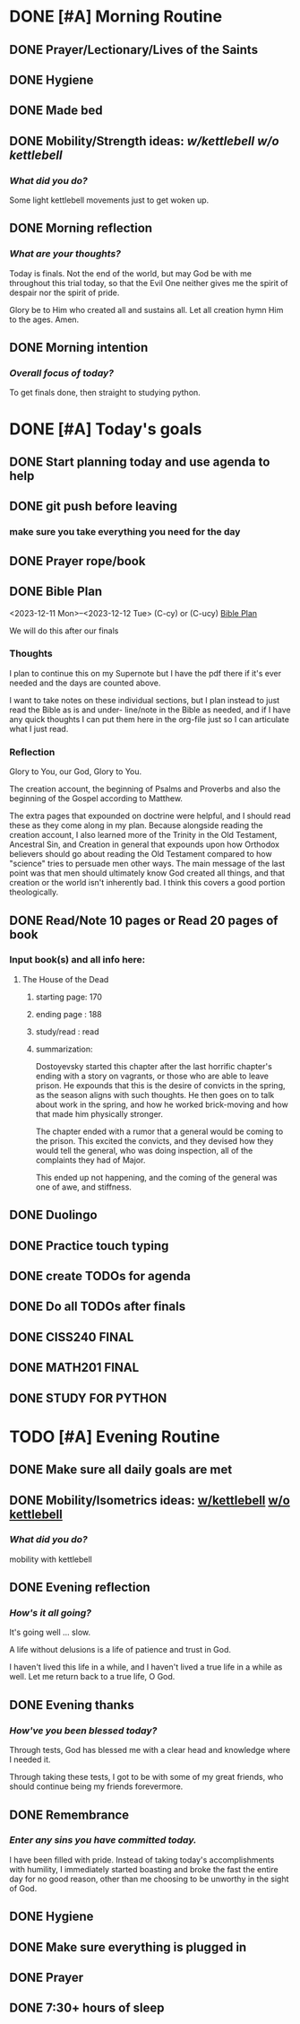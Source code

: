 * DONE [#A] Morning Routine 
:PROPERTIES:
DEADLINE: <2023-12-12 Tue>
:END:
** DONE Prayer/Lectionary/Lives of the Saints
** DONE Hygiene
** DONE Made bed
** DONE Mobility/Strength ideas: [[~/RH/org/extra/atg/kettlebell.org][w/kettlebell]] [[~/RH/org/extra/atg/mobility.org][w/o kettlebell]]
*** /What did you do?/ 
Some light kettlebell movements just to get woken up.
** DONE Morning reflection
*** /What are your thoughts?/
Today is finals. Not the end of the world, but may God be with me
throughout this trial today, so that the Evil One neither gives
me the spirit of despair nor the spirit of pride.

Glory be to Him who created all and sustains all. Let all creation
hymn Him to the ages. Amen.
** DONE Morning intention
*** /Overall focus of today?/
To get finals done, then straight to studying python.
* DONE [#A] Today's goals
:PROPERTIES:
DEADLINE: <2023-12-12 Tue>
:END:
** DONE Start planning today and use agenda to help
** DONE git push before leaving 
*** make sure you take everything you need for the day
** DONE Prayer rope/book
** DONE Bible Plan
<2023-12-11 Mon>--<2023-12-12 Tue> (C-cy) or (C-ucy)
[[../extra/bible-plan.pdf][Bible Plan]]

We will do this after our finals
*** Thoughts
I plan to continue this on my Supernote but I have the
pdf there if it's ever needed and the days are counted
above.

I want to take notes on these individual sections, but
I plan instead to just read the Bible as is and under-
line/note in the Bible as needed, and if I have any
quick thoughts I can put them here in the org-file
just so I can articulate what I just read.
*** Reflection
Glory to You, our God, Glory to You.

The creation account, the beginning of Psalms and Proverbs
and also the beginning of the Gospel according to Matthew.

The extra pages that expounded on doctrine were helpful, and
I should read these as they come along in my plan. Because
alongside reading the creation account, I also learned more of
the Trinity in the Old Testament, Ancestral Sin, and Creation
in general that expounds upon how Orthodox believers should
go about reading the Old Testament compared to how "science"
tries to persuade men other ways. The main message of the last
point was that men should ultimately know God created all things,
and that creation or the world isn't inherently bad. I think this
covers a good portion theologically. 

** DONE Read/Note 10 pages or Read 20 pages of book
*** Input book(s) and all info here:
**** The House of the Dead
***** starting page: 170
***** ending page  : 188
***** study/read   : read
***** summarization:
Dostoyevsky started this chapter after the last horrific chapter's ending
with a story on vagrants, or those who are able to leave prison. He expounds
that this is the desire of convicts in the spring, as the season aligns with
such thoughts. He then goes on to talk about work in the spring, and how he
worked brick-moving and how that made him physically stronger.

The chapter ended with a rumor that a general would be coming to the prison.
This excited the convicts, and they devised how they would tell the general,
who was doing inspection, all of the complaints they had of Major.

This ended up not happening, and the coming of the general was one of awe,
and stiffness.
** DONE Duolingo
** DONE Practice touch typing
** DONE create TODOs for agenda
** DONE Do all TODOs after finals
** DONE CISS240 FINAL
** DONE MATH201 FINAL
** DONE STUDY FOR PYTHON
* TODO [#A] Evening Routine
:PROPERTIES:
DEADLINE: <2023-12-12 Tue>
:END:
** DONE Make sure all daily goals are met 
** DONE Mobility/Isometrics ideas: [[../extra/atg/kettlebell.org][w/kettlebell]] [[../extra/atg/mobility.org][w/o kettlebell]]
*** /What did you do?/
mobility with kettlebell 
** DONE Evening reflection
*** /How's it all going?/
It's going well ... slow. 

A life without delusions is a life of patience and trust in God.

I haven't lived this life in a while, and I haven't lived a true life
in a while as well. Let me return back to a true life, O God.
** DONE Evening thanks
*** /How've you been blessed today?/
Through tests, God has blessed me with a clear head and knowledge where I needed it.

Through taking these tests, I got to be with some of my great friends, who should
continue being my friends forevermore.

** DONE Remembrance 
*** /Enter any sins you have committed today./
I have been filled with pride. Instead of taking today's accomplishments with
humility, I immediately started boasting and broke the fast the entire day for
no good reason, other than me choosing to be unworthy in the sight of God.
** DONE Hygiene
** DONE Make sure everything is plugged in
** DONE Prayer
** DONE 7:30+ hours of sleep

